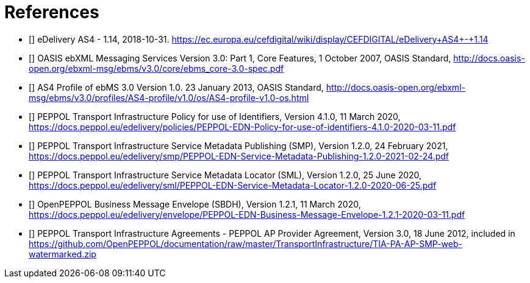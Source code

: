 [bibliography]
= References

* [[[CEFeDeliveryAS4]]] eDelivery AS4 - 1.14, 2018-10-31. https://ec.europa.eu/cefdigital/wiki/display/CEFDIGITAL/eDelivery+AS4+-+1.14

* [[[ebMS3CORE]]] OASIS ebXML Messaging Services Version 3.0: Part 1, Core Features, 1 October 2007, OASIS Standard, http://docs.oasis-open.org/ebxml-msg/ebms/v3.0/core/ebms_core-3.0-spec.pdf

* [[[AS4-Profile]]] AS4 Profile of ebMS 3.0 Version 1.0. 23 January 2013, OASIS Standard, http://docs.oasis-open.org/ebxml-msg/ebms/v3.0/profiles/AS4-profile/v1.0/os/AS4-profile-v1.0-os.html

* [[[PEPPOL-ID-POL]]] PEPPOL Transport Infrastructure Policy for use of Identifiers, Version 4.1.0, 11 March 2020, https://docs.peppol.eu/edelivery/policies/PEPPOL-EDN-Policy-for-use-of-identifiers-4.1.0-2020-03-11.pdf

* [[[PEPPOL-SMP]]] PEPPOL Transport Infrastructure Service Metadata Publishing (SMP), Version 1.2.0, 24 February 2021, https://docs.peppol.eu/edelivery/smp/PEPPOL-EDN-Service-Metadata-Publishing-1.2.0-2021-02-24.pdf

* [[[PEPPOL-SML]]] PEPPOL Transport Infrastructure Service Metadata Locator (SML), Version 1.2.0, 25 June 2020, https://docs.peppol.eu/edelivery/sml/PEPPOL-EDN-Service-Metadata-Locator-1.2.0-2020-06-25.pdf

* [[[PEPPOL-Envelope]]] OpenPEPPOL Business Message Envelope (SBDH), Version 1.2.1, 11 March 2020, https://docs.peppol.eu/edelivery/envelope/PEPPOL-EDN-Business-Message-Envelope-1.2.1-2020-03-11.pdf

* [[[TIA-AP-PROV]]] PEPPOL Transport Infrastructure Agreements - PEPPOL AP Provider Agreement, Version 3.0, 18 June 2012, included in https://github.com/OpenPEPPOL/documentation/raw/master/TransportInfrastructure/TIA-PA-AP-SMP-web-watermarked.zip
